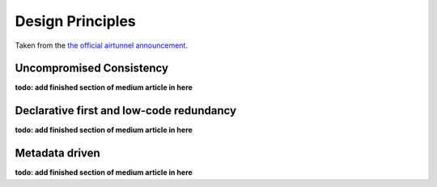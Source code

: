 Design Principles
=================

Taken from the `the official airtunnel announcement`_.

Uncompromised Consistency
~~~~~~~~~~~~~~~~~~~~~~~~~

**todo: add finished section of medium article in here**

Declarative first and low-code redundancy
~~~~~~~~~~~~~~~~~~~~~~~~~~~~~~~~~~~~~~~~~

**todo: add finished section of medium article in here**

Metadata driven
~~~~~~~~~~~~~~~

**todo: add finished section of medium article in here**

.. _the official airtunnel announcement: https://medium.com
